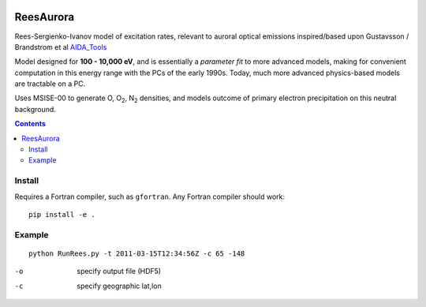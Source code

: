 .. image:: https://zenodo.org/badge/36744637.svg
   :target: https://zenodo.org/badge/latestdoi/36744637
   
.. image:: https://travis-ci.org/scivision/reesaurora.svg
    :target: https://travis-ci.org/scivision/reesaurora
    
.. image:: https://coveralls.io/repos/scivision/reesaurora/badge.svg?branch=master
    :target: https://coveralls.io/github/scivision/reesaurora?branch=master
    
.. image:: https://api.codeclimate.com/v1/badges/fae4ee1dfb20a766ebce/maintainability
   :target: https://codeclimate.com/github/scivision/reesaurora/maintainability
   :alt: Maintainability


==========
ReesAurora
==========

Rees-Sergienko-Ivanov model of excitation rates, relevant to auroral optical emissions
inspired/based upon Gustavsson / Brandstrom et al `AIDA_Tools <https://github.com/scivision/AIDA-tools>`_

Model designed for **100 - 10,000 eV**, and is essentially a *parameter fit* to more advanced
models, making for convenient computation in this energy range with the PCs of the early 1990s.
Today, much more advanced physics-based models are tractable on a PC.

Uses MSISE-00 to generate O, O\ :sub:`2`, N\ :sub:`2` densities, and models outcome of primary electron precipitation on this neutral background.

.. image:: tests/demo.png
   :alt: volume production rate

.. contents::



Install
=======

Requires a Fortran compiler, such as ``gfortran``.  
Any Fortran compiler should work::

    pip install -e .
    

Example
========
::

  python RunRees.py -t 2011-03-15T12:34:56Z -c 65 -148

-o    specify output file (HDF5)
-c    specify geographic lat,lon
